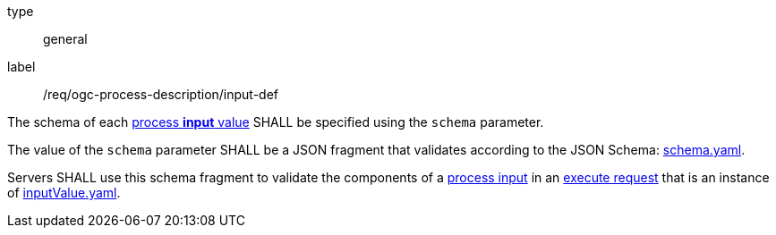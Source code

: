 [[req_ogc-process-description_input-def]]
[requirement]
====
[%metadata]
type:: general
label:: /req/ogc-process-description/input-def
[.component,class=part]
--
The schema of each <<input-value-schema,process **input** value>> SHALL be specified using the `schema` parameter.
--

[.component,class=part]
--
The value of the `schema` parameter SHALL be a JSON fragment that validates according to the JSON Schema: https://raw.githubusercontent.com/opengeospatial/ogcapi-processes/master/core/openapi/schemas/schema.yaml[schema.yaml].
--

[.component,class=part]
--
Servers SHALL use this schema fragment to validate the components of a <<sc_process_input,process input>> in an <<execute-request-body,execute request>> that is an instance of <<input-schema,inputValue.yaml>>.
--
====

